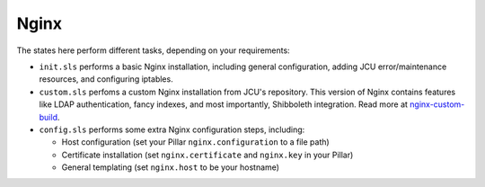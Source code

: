 Nginx
=====

The states here perform different tasks, depending on your requirements:

* ``init.sls`` performs a basic Nginx installation, including general
  configuration, adding JCU error/maintenance resources, and configuring
  iptables.
* ``custom.sls`` perfoms a custom Nginx installation from JCU's repository.
  This version of Nginx contains features like LDAP authentication, fancy
  indexes, and most importantly, Shibboleth integration.  Read more at
  `nginx-custom-build <https://github.com/jcu-eresearch/nginx-custom-build>`_.
* ``config.sls`` performs some extra Nginx configuration steps, including:

  * Host configuration (set your Pillar ``nginx.configuration`` to a file path)
  * Certificate installation (set ``nginx.certificate`` and ``nginx.key`` in
    your Pillar)
  * General templating (set ``nginx.host`` to be your hostname)
